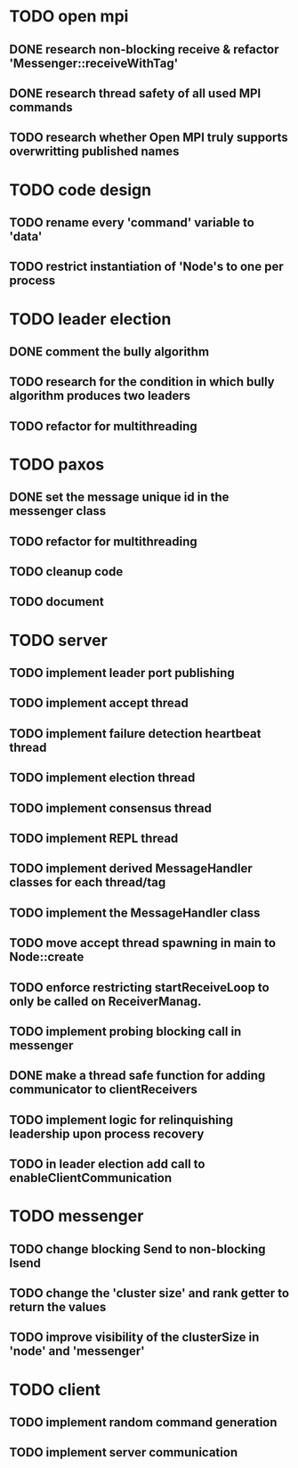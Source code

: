 * TODO open mpi
** DONE research non-blocking receive & refactor 'Messenger::receiveWithTag'
** DONE research thread safety of all used MPI commands
** TODO research whether Open MPI truly supports overwritting published names
* TODO code design
** TODO rename every 'command' variable to 'data'
** TODO restrict instantiation of 'Node's to one per process
* TODO leader election
** DONE comment the bully algorithm
** TODO research for the condition in which bully algorithm produces two leaders
** TODO refactor for multithreading
* TODO paxos
** DONE set the message unique id in the messenger class
** TODO refactor for multithreading
** TODO cleanup code 
** TODO document
* TODO server
** TODO implement leader port publishing 
** TODO implement accept thread
** TODO implement failure detection heartbeat thread
** TODO implement election thread
** TODO implement consensus thread
** TODO implement REPL thread
** TODO implement derived MessageHandler classes for each thread/tag
** TODO implement the MessageHandler class
** TODO move accept thread spawning in main to Node::create
** TODO enforce restricting startReceiveLoop to only be called on ReceiverManag.
** TODO implement probing blocking call in messenger
** DONE make a thread safe function for adding communicator to clientReceivers
** TODO implement logic for relinquishing leadership upon process recovery
** TODO in leader election add call to enableClientCommunication
* TODO messenger
** TODO change blocking Send to non-blocking Isend
** TODO change the 'cluster size' and rank getter to return the values
** TODO improve visibility of the clusterSize in 'node' and 'messenger'
* TODO client
** TODO implement random command generation
** TODO implement server communication
